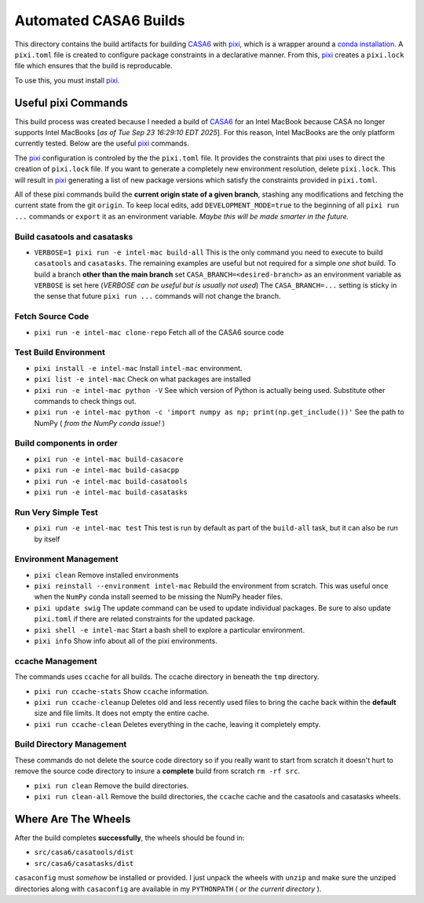 ======================
Automated CASA6 Builds
======================

This directory contains the build artifacts for building
`CASA6 <casa.nrao.edu>`__ with `pixi <https://pixi.sh/latest/>`__, which is a
wrapper around a `conda installation <https://mamba.readthedocs.io/en/latest/>`__.
A ``pixi.toml`` file is created to configure package constraints in a declarative
manner. From this, `pixi <https://pixi.sh/latest/>`__ creates a ``pixi.lock`` file
which ensures that the build is reproducable.

To use this, you must install `pixi <https://pixi.sh/latest/>`__.

Useful pixi Commands
--------------------
This build process was created because I needed a build of
`CASA6 <casa.nrao.edu>`__ for an Intel MacBook because CASA
no longer supports Intel MacBooks [*as of Tue Sep 23 16:29:10 EDT 2025*]. For this
reason, Intel MacBooks are the only platform currently tested. Below are the 
useful `pixi <https://pixi.sh/latest/>`__ commands.

The `pixi <https://pixi.sh/latest/>`__ configuration is controled by the
the ``pixi.toml`` file. It provides the constraints that pixi uses to direct
the creation of ``pixi.lock`` file. If you want to generate a completely new
environment resolution, delete ``pixi.lock``. This will result in
`pixi <https://pixi.sh/latest/>`__ generating a list of new package versions
which satisfy the constraints provided in ``pixi.toml``.

All of these pixi commands build the **current origin state of a given branch**,
stashing any modifications and fetching the current state from the git ``origin``.
To keep local edits, add ``DEVELOPMENT_MODE=true`` to the beginning of all
``pixi run ...`` commands or ``export`` it as an environment variable. *Maybe
this will be made smarter in the future.*

Build casatools and casatasks
~~~~~~~~~~~~~~~~~~~~~~~~~~~~~
- ``VERBOSE=1 pixi run -e intel-mac build-all``
  This is the only command you need to execute to build ``casatools`` and ``casatasks``. The
  remaining examples are useful but not required for a simple *one shot* build. To build a
  branch **other than the main branch** set ``CASA_BRANCH=<desired-branch>`` as an environment
  variable as ``VERBOSE`` is set here (*VERBOSE can be useful but is usually not used*)
  The ``CASA_BRANCH=...`` setting is sticky in the sense that future ``pixi run ...`` commands
  will not change the branch.

Fetch Source Code
~~~~~~~~~~~~~~~~~
- ``pixi run -e intel-mac clone-repo``
  Fetch all of the CASA6 source code

Test Build Environment
~~~~~~~~~~~~~~~~~~~~~~
- ``pixi install -e intel-mac``
  Install ``intel-mac`` environment.
- ``pixi list -e intel-mac``
  Check on what packages are installed
- ``pixi run -e intel-mac python -V``
  See which version of Python is actually being used. Substitute other commands to
  check things out.
- ``pixi run -e intel-mac python -c 'import numpy as np; print(np.get_include())'``
  See the path to NumPy ( *from the NumPy conda issue!* )

Build components in order
~~~~~~~~~~~~~~~~~~~~~~~~~
- ``pixi run -e intel-mac build-casacore``
- ``pixi run -e intel-mac build-casacpp``
- ``pixi run -e intel-mac build-casatools``
- ``pixi run -e intel-mac build-casatasks``

Run Very Simple Test
~~~~~~~~~~~~~~~~~~~~

- ``pixi run -e intel-mac test``
  This test is run by default as part of the ``build-all`` task, but it can also be
  run by itself

Environment Management
~~~~~~~~~~~~~~~~~~~~~~
- ``pixi clean``
  Remove installed environments
- ``pixi reinstall --environment intel-mac``
  Rebuild the environment from scratch. This was useful once when the ``NumPy``
  conda install seemed to be missing the NumPy header files.
- ``pixi update swig``
  The update command can be used to update individual packages. Be sure to also
  update ``pixi.toml`` if there are related constraints for the updated package.
- ``pixi shell -e intel-mac``
  Start a bash shell to explore a particular environment.
- ``pixi info``
  Show info about all of the pixi environments.

ccache Management
~~~~~~~~~~~~~~~~~
The commands uses ``ccache`` for all builds. The ccache directory in beneath the
``tmp`` directory.

- ``pixi run ccache-stats``
  Show ``ccache`` information. 
- ``pixi run ccache-cleanup``
  Deletes old and less recently used files to bring the cache back within the **default**
  size and file limits. It does not empty the entire cache.
- ``pixi run ccache-clean``
  Deletes everything in the cache, leaving it completely empty.

Build Directory Management
~~~~~~~~~~~~~~~~~~~~~~~~~~
These commands do not delete the source code directory so if you really want to
start from scratch it doesn't hurt to remove the source code directory to insure
a **complete** build from scratch ``rm -rf src``.

- ``pixi run clean``
  Remove the build directories.
- ``pixi run clean-all``
  Remove the build directories, the ``ccache`` cache and the casatools and casatasks wheels.


Where Are The Wheels
--------------------
After the build completes **successfully**, the wheels should be found in:

- ``src/casa6/casatools/dist``
- ``src/casa6/casatasks/dist``

``casaconfig`` must *somehow* be installed or provided. I just unpack the
wheels with ``unzip`` and make sure the unziped directories along with
``casaconfig`` are available in my ``PYTHONPATH`` ( *or the current directory* ).
